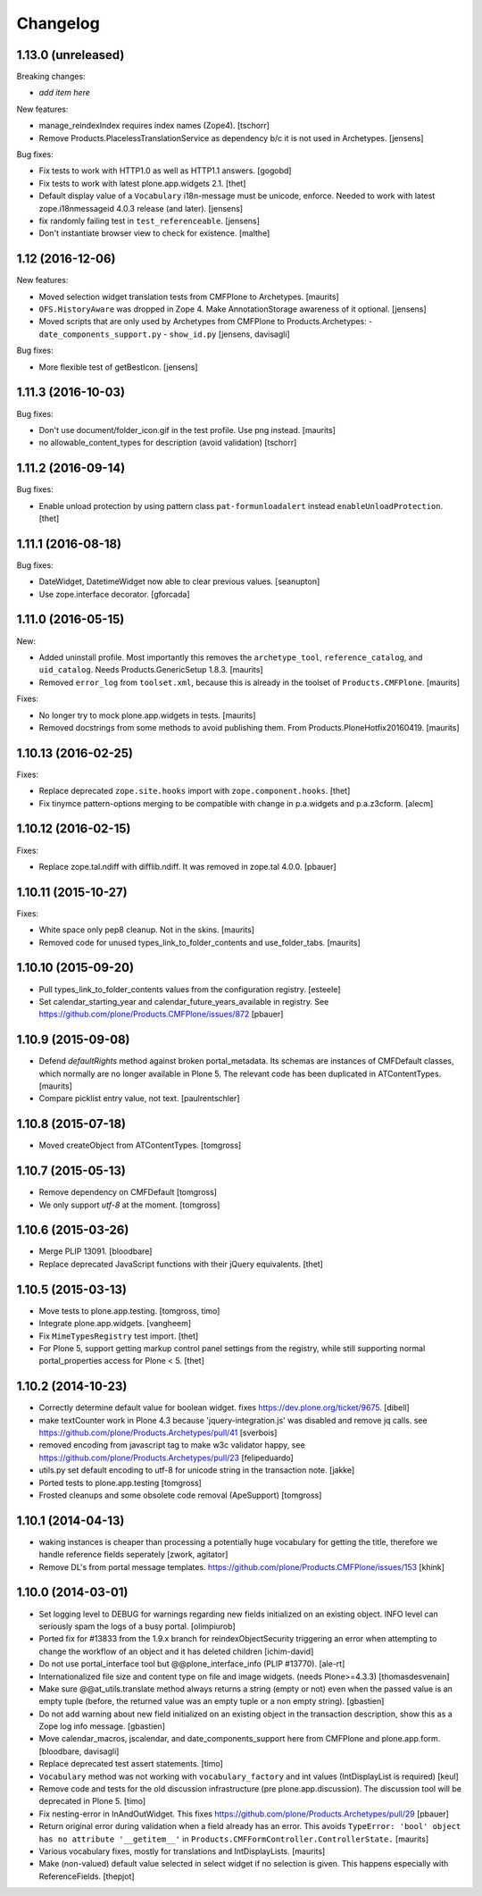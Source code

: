 Changelog
=========

1.13.0 (unreleased)
-------------------

Breaking changes:

- *add item here*

New features:

- manage_reindexIndex requires index names (Zope4).
  [tschorr]

- Remove Products.PlacelessTranslationService as dependency b/c it is not used in Archetypes.
  [jensens]

Bug fixes:

- Fix tests to work with HTTP1.0 as well as HTTP1.1 answers.
  [gogobd]

- Fix tests to work with latest plone.app.widgets 2.1.
  [thet]

- Default display value of a ``Vocabulary`` i18n-message must be unicode, enforce.
  Needed to work with latest zope.i18nmessageid 4.0.3 release (and later).
  [jensens]

- fix randomly failing test in ``test_referenceable``.
  [jensens]

- Don't instantiate browser view to check for existence.
  [malthe]

1.12 (2016-12-06)
-----------------

New features:

- Moved selection widget translation tests from CMFPlone to Archetypes.
  [maurits]

- ``OFS.HistoryAware`` was dropped in Zope 4.
  Make AnnotationStorage awareness of it optional.
  [jensens]

- Moved scripts that are only used by Archetypes from CMFPlone
  to Products.Archetypes:
  - ``date_components_support.py``
  - ``show_id.py``
  [jensens, davisagli]

Bug fixes:

- More flexible test of getBestIcon.
  [jensens]


1.11.3 (2016-10-03)
-------------------

Bug fixes:

- Don't use document/folder_icon.gif in the test profile.  Use png instead.  [maurits]

- no allowable_content_types for description (avoid validation)
  [tschorr]


1.11.2 (2016-09-14)
-------------------

Bug fixes:

- Enable unload protection by using pattern class ``pat-formunloadalert`` instead ``enableUnloadProtection``.
  [thet]


1.11.1 (2016-08-18)
-------------------

Bug fixes:

- DateWidget, DatetimeWidget now able to clear previous values.
  [seanupton]

- Use zope.interface decorator.
  [gforcada]


1.11.0 (2016-05-15)
-------------------

New:

- Added uninstall profile.  Most importantly this removes the
  ``archetype_tool``, ``reference_catalog``, and ``uid_catalog``.
  Needs Products.GenericSetup 1.8.3.
  [maurits]

- Removed ``error_log`` from ``toolset.xml``, because this is already
  in the toolset of ``Products.CMFPlone``.   [maurits]

Fixes:

- No longer try to mock plone.app.widgets in tests.  [maurits]
- Removed docstrings from some methods to avoid publishing them.  From
  Products.PloneHotfix20160419.  [maurits]


1.10.13 (2016-02-25)
--------------------

Fixes:

- Replace deprecated ``zope.site.hooks`` import with ``zope.component.hooks``.
  [thet]

- Fix tinymce pattern-options merging to be compatible with change in
  p.a.widgets and p.a.z3cform.
  [alecm]



1.10.12 (2016-02-15)
--------------------

Fixes:

- Replace zope.tal.ndiff with difflib.ndiff. It was removed in zope.tal 4.0.0.
  [pbauer]


1.10.11 (2015-10-27)
--------------------

Fixes:

- White space only pep8 cleanup.  Not in the skins.
  [maurits]

- Removed code for unused types_link_to_folder_contents and
  use_folder_tabs.
  [maurits]


1.10.10 (2015-09-20)
--------------------

- Pull types_link_to_folder_contents values from the configuration registry.
  [esteele]

- Set calendar_starting_year and calendar_future_years_available in registry.
  See https://github.com/plone/Products.CMFPlone/issues/872
  [pbauer]


1.10.9 (2015-09-08)
-------------------

- Defend `defaultRights` method against broken portal_metadata.
  Its schemas are instances of CMFDefault classes, which normally are
  no longer available in Plone 5.  The relevant code has been
  duplicated in ATContentTypes.
  [maurits]

- Compare picklist entry value, not text.
  [paulrentschler]


1.10.8 (2015-07-18)
-------------------

- Moved createObject from ATContentTypes.
  [tomgross]


1.10.7 (2015-05-13)
-------------------

- Remove dependency on CMFDefault
  [tomgross]

- We only support `utf-8` at the moment.
  [tomgross]


1.10.6 (2015-03-26)
-------------------

- Merge PLIP 13091.
  [bloodbare]

- Replace deprecated JavaScript functions with their jQuery equivalents.
  [thet]


1.10.5 (2015-03-13)
-------------------

- Move tests to plone.app.testing.
  [tomgross, timo]

- Integrate plone.app.widgets.
  [vangheem]

- Fix ``MimeTypesRegistry`` test import.
  [thet]

- For Plone 5, support getting markup control panel settings from the
  registry, while still supporting normal portal_properties access for Plone
  < 5.
  [thet]


1.10.2 (2014-10-23)
-------------------

- Correctly determine default value for boolean widget. fixes
  https://dev.plone.org/ticket/9675.
  [dibell]

- make textCounter work in Plone 4.3 because 'jquery-integration.js' was
  disabled and remove jq calls. see
  https://github.com/plone/Products.Archetypes/pull/41
  [sverbois]

- removed encoding from javascript tag to make w3c validator happy, see
  https://github.com/plone/Products.Archetypes/pull/23
  [felipeduardo]

- utils.py
  set default encoding to utf-8 for unicode string in the transaction note.
  [jakke]

- Ported tests to plone.app.testing
  [tomgross]

- Frosted cleanups and some obsolete code removal (ApeSupport)
  [tomgross]

1.10.1 (2014-04-13)
-------------------

- waking instances is cheaper than processing a potentially huge vocabulary
  for getting the title, therefore we handle reference fields seperately
  [zwork, agitator]

- Remove DL's from portal message templates.
  https://github.com/plone/Products.CMFPlone/issues/153
  [khink]


1.10.0 (2014-03-01)
-------------------

- Set logging level to DEBUG for warnings regarding new fields initialized on
  an existing object. INFO level can seriously spam the logs of a busy portal.
  [olimpiurob]

- Ported fix for #13833 from the 1.9.x branch for reindexObjectSecurity
  triggering an error when attempting to change the workflow of an object
  and it has deleted children
  [ichim-david]

- Do not use portal_interface tool but @@plone_interface_info (PLIP #13770).
  [ale-rt]

- Internationalized file size and content type on file and image widgets.
  (needs Plone>=4.3.3)
  [thomasdesvenain]

- Make sure @@at_utils.translate method always returns a string (empty or
  not) even when the passed value is an empty tuple (before, the returned
  value was an empty tuple or a non empty string).
  [gbastien]

- Do not add warning about new field initialized on an existing object in
  the transaction description, show this as a Zope log info message.
  [gbastien]

- Move calendar_macros, jscalendar, and date_components_support here
  from CMFPlone and plone.app.form.
  [bloodbare, davisagli]

- Replace deprecated test assert statements.
  [timo]

- ``Vocabulary`` method was not working with ``vocabulary_factory``
  and int values (IntDisplayList is required)
  [keul]

- Remove code and tests for the old discussion infrastructure
  (pre plone.app.discussion). The discussion tool will be deprecated in
  Plone 5.
  [timo]

- Fix nesting-error in InAndOutWidget. This fixes
  https://github.com/plone/Products.Archetypes/pull/29
  [pbauer]

- Return original error during validation when a field already has an
  error.  This avoids ``TypeError: 'bool' object has no attribute
  '__getitem__'`` in ``Products.CMFFormController.ControllerState.``
  [maurits]

- Various vocabulary fixes, mostly for translations and
  IntDisplayLists.
  [maurits]

- Make (non-valued) default value selected in select widget if no selection
  is given. This happens  especially with ReferenceFields.
  [thepjot]
